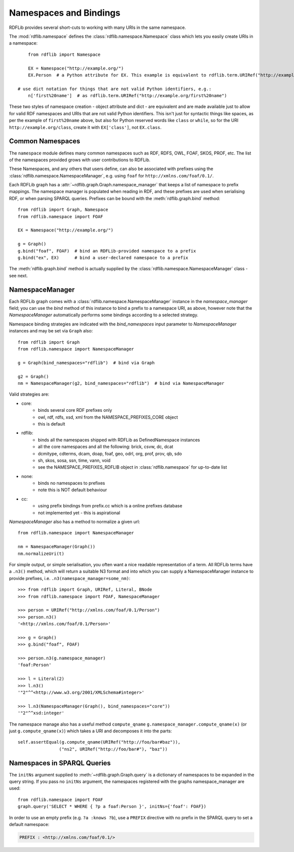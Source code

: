 .. _namespaces_and_bindings: Namespaces and Bindings

=======================
Namespaces and Bindings
=======================

RDFLib provides several short-cuts to working with many URIs in the same namespace. 

The :mod:`rdflib.namespace` defines the :class:`rdflib.namespace.Namespace` class which lets you easily create URIs in a namespace::

	from rdflib import Namespace

	EX = Namespace("http://example.org/")
	EX.Person  # a Python attribute for EX. This example is equivalent to rdflib.term.URIRef("http://example.org/Person")

    # use dict notation for things that are not valid Python identifiers, e.g.:
	n['first%20name']  # as rdflib.term.URIRef("http://example.org/first%20name")

These two styles of namespace creation - object attribute and dict - are equivalent and are made available just to allow for valid
RDF namespaces and URIs that are not valid Python identifiers. This isn't just for syntactic things like spaces, as per 
the example of ``first%20name`` above, but also for Python reserved words like ``class`` or ``while``, so for the URI 
``http://example.org/class``, create it with ``EX['class']``, not ``EX.class``.

Common Namespaces
-----------------

The ``namespace`` module defines many common namespaces such as RDF, RDFS, OWL, FOAF, SKOS, PROF, etc. The list of the 
namespaces provided grows with user contributions to RDFLib.

These Namespaces, and any others that users define, can also be associated with prefixes using the :class:`rdflib.namespace.NamespaceManager`, e.g. using ``foaf`` for ``http://xmlns.com/foaf/0.1/``.

Each RDFLib graph has a :attr:`~rdflib.graph.Graph.namespace_manager` that keeps a list of namespace to prefix mappings. The namespace manager is populated when reading in RDF, and these prefixes are used when serialising RDF, or when parsing SPARQL queries. Prefixes can be bound with the :meth:`rdflib.graph.bind` method::

    from rdflib import Graph, Namespace
    from rdflib.namespace import FOAF
    
    EX = Namespace("http://example.org/")
    
    g = Graph()
    g.bind("foaf", FOAF)  # bind an RDFLib-provided namespace to a prefix
    g.bind("ex", EX)      # bind a user-declared namespace to a prefix
    

The :meth:`rdflib.graph.bind` method is actually supplied by the :class:`rdflib.namespace.NamespaceManager` class - see next.

NamespaceManager
----------------

Each RDFLib graph comes with a :class:`rdflib.namespace.NamespaceManager` instance in the `namespace_manager` field; you can use the `bind` method of this instance to bind a prefix to a namespace URI,
as above, however note that the `NamespaceManager` automatically performs some bindings according to a selected strategy. 

Namespace binding strategies are indicated with the `bind_namespaces` input parameter to `NamespaceManager` instances 
and may be set via ``Graph`` also::

    from rdflib import Graph
    from rdflib.namespace import NamespaceManager
    
    g = Graph(bind_namespaces="rdflib")  # bind via Graph
    
    g2 = Graph()
    nm = NamespaceManager(g2, bind_namespaces="rdflib")  # bind via NamespaceManager


Valid strategies are:

* core:
    * binds several core RDF prefixes only
    * owl, rdf, rdfs, xsd, xml from the NAMESPACE_PREFIXES_CORE object
    * this is default
* rdflib:
    * binds all the namespaces shipped with RDFLib as DefinedNamespace instances
    * all the core namespaces and all the following: brick, csvw, dc, dcat
    * dcmitype, cdterms, dcam, doap, foaf, geo, odrl, org, prof, prov, qb, sdo
    * sh, skos, sosa, ssn, time, vann, void
    * see the NAMESPACE_PREFIXES_RDFLIB object in :class:`rdflib.namespace` for up-to-date list
* none:
    * binds no namespaces to prefixes
    * note this is NOT default behaviour
* cc:
    * using prefix bindings from prefix.cc which is a online prefixes database
    * not implemented yet - this is aspirational

`NamespaceManager` also has a method to normalize a given url::

    from rdflib.namespace import NamespaceManager
    
    nm = NamespaceManager(Graph())
    nm.normalizeUri(t)


For simple output, or simple serialisation, you often want a nice
readable representation of a term.  All RDFLib terms have a
``.n3()`` method, which will return a suitable N3 format and into which you can supply a NamespaceManager instance
to provide prefixes, i.e. ``.n3(namespace_manager=some_nm)``::

   >>> from rdflib import Graph, URIRef, Literal, BNode
   >>> from rdflib.namespace import FOAF, NamespaceManager

   >>> person = URIRef("http://xmlns.com/foaf/0.1/Person")
   >>> person.n3()
   '<http://xmlns.com/foaf/0.1/Person>'

   >>> g = Graph()
   >>> g.bind("foaf", FOAF)

   >>> person.n3(g.namespace_manager)
   'foaf:Person'

   >>> l = Literal(2)
   >>> l.n3()
   '"2"^^<http://www.w3.org/2001/XMLSchema#integer>'
   
   >>> l.n3(NamespaceManager(Graph(), bind_namespaces="core"))
   '"2"^^xsd:integer'
   
The namespace manage also has a useful method ``compute_qname``
``g.namespace_manager.compute_qname(x)`` (or just ``g.compute_qname(x)``) which takes a URI and decomposes it into the parts::

    self.assertEqual(g.compute_qname(URIRef("http://foo/bar#baz")),
	            ("ns2", URIRef("http://foo/bar#"), "baz"))
   


Namespaces in SPARQL Queries
----------------------------

The ``initNs`` argument supplied to :meth:`~rdflib.graph.Graph.query` is a dictionary of namespaces to be expanded in the query string. 
If you pass no ``initNs`` argument, the namespaces registered with the graphs namespace_manager are used::

    from rdflib.namespace import FOAF
    graph.query('SELECT * WHERE { ?p a foaf:Person }', initNs={'foaf': FOAF})


In order to use an empty prefix (e.g. ``?a :knows ?b``), use a ``PREFIX`` directive with no prefix in the SPARQL query to set a default namespace:

.. code-block:: sparql

    PREFIX : <http://xmlns.com/foaf/0.1/>



